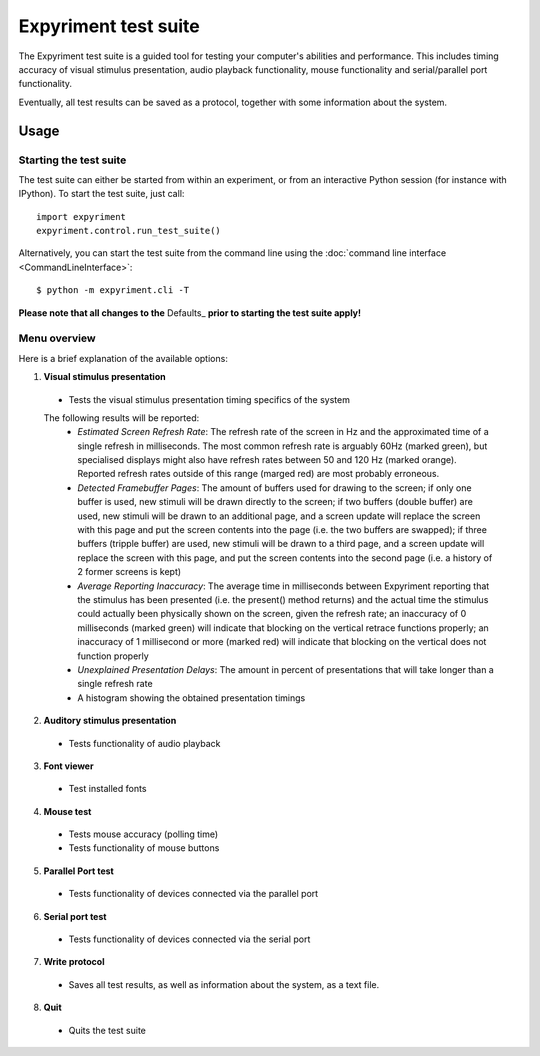 Expyriment test suite
=====================

The Expyriment test suite is a guided tool for testing your computer's 
abilities and performance. This includes timing accuracy of visual stimulus
presentation, audio playback functionality, mouse functionality and
serial/parallel port functionality.

Eventually, all test results can be saved as a protocol, together with some 
information about the system.

.. image:: test_suite.png

Usage
-----
Starting the test suite
~~~~~~~~~~~~~~~~~~~~~~~
The test suite can either be started from within an experiment, or from an 
interactive Python session (for instance with IPython). To start the test 
suite, just call::

    import expyriment
    expyriment.control.run_test_suite()

Alternatively, you can start the test suite from the command line using the 
:doc:`command line interface <CommandLineInterface>`::

   $ python -m expyriment.cli -T 

**Please note that all changes to the** Defaults_ **prior to starting the test suite apply!**

Menu overview
~~~~~~~~~~~~~
Here is a brief explanation of the available options:

1. **Visual stimulus presentation**

 * Tests the visual stimulus presentation timing specifics of the system

 The following results will be reported:
  * *Estimated Screen Refresh Rate*: The refresh rate of the screen in Hz and
    the approximated time of a single refresh in milliseconds. The most common refresh
    rate is arguably 60Hz (marked green), but specialised displays might also have
    refresh rates between 50 and 120 Hz (marked orange). Reported refresh rates outside
    of this range (marged red) are most probably erroneous.
  * *Detected Framebuffer Pages*: The amount of buffers used for drawing to the
    screen; if only one buffer is used, new stimuli will be drawn directly to the
    screen; if two buffers (double buffer) are used, new stimuli will be drawn to
    an additional page, and a screen update will replace the screen with this page
    and put the screen contents into the page (i.e. the two buffers are swapped);
    if three buffers (tripple buffer) are used, new stimuli will be drawn to a third
    page, and a screen update will replace the screen with this page, and put the
    screen contents into the second page (i.e. a history of 2 former screens is
    kept)
  * *Average Reporting Inaccuracy*: The average time in milliseconds between Expyriment
    reporting that the stimulus has been presented (i.e. the present() method
    returns) and the actual time the stimulus could actually been physically
    shown on the screen, given the refresh rate; an inaccuracy of 0 milliseconds (marked
    green) will indicate that blocking on the vertical retrace functions
    properly; an inaccuracy of 1 millisecond or more (marked red) will indicate that
    blocking on the vertical does not function properly
  * *Unexplained Presentation Delays*: The amount in percent of presentations
    that will take longer than a single refresh rate
  * A histogram showing the obtained presentation timings

2. **Auditory stimulus presentation**

  * Tests functionality of audio playback

3. **Font viewer**

 * Test installed fonts

4. **Mouse test**

 * Tests mouse accuracy (polling time)
 * Tests functionality of mouse buttons

5. **Parallel Port test**

 * Tests functionality of devices connected via the parallel port

6. **Serial port test**

 * Tests functionality of devices connected via the serial port

7. **Write protocol**

 * Saves all test results, as well as information about the system, as a text 
   file.

8. **Quit**

 * Quits the test suite
